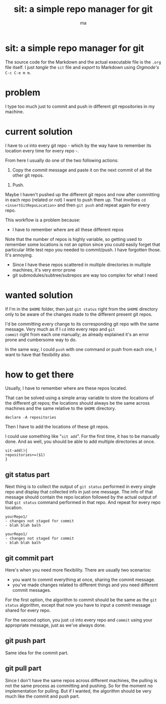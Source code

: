 # Created 2020-05-24 dom 22:13
#+TITLE: sit: a simple repo manager for git
#+AUTHOR: ma
#+export_file_name: README.md

* sit: a simple repo manager for git

The source code for the Markdown and the actual executable file is the
~.org~ file itself. I just /tangle/ the ~sit~ file and /export/ to
Markdown using /Orgmode's/ ~C-c C-e m m~.

* problem

I type too much just to commit and push in different git repositories
in my machine.

* current solution

I have to ~cd~ into every git repo - which by the way have to remember
its location every time for every repo -.

From here I usually do one of the two following actions:

1. Copy the commit message and paste it on the next commit of all the
   other git repos.

#+begin_comment
Even if the repos are generally not related, sometimes the commit
itself might involve other repositories, for example dotfiles and some
other particular project. Thus, it's only logical for the commit
message to be the same and it's effectively what I usually do.
#+end_comment

2. Push.

Maybe I haven't pushed up the different git repos and now after
committing in each repo (related or not) I want to push them up. That
involves ~cd~ =<insertGitRepoLocation>= and then ~git push~ and repeat
again for every repo.

This workflow is a problem because:

- I have to remember where are all these different repos

Note that the number of repos is highly variable, so getting used to
remember some locations is not an option since you could easily forget
that particular little test repo you needed to commit/push. I have
forgotten those. It's annoying.

- Since I have these repos scattered in multiple directories in
  multiple machines, it's very error prone
- git submodules/subtree/subrepos are way too complex for what I need

* wanted solution

If I'm in the ~$HOME~ folder, then just ~git status~ right from the
~$HOME~ directory only to be aware of the changes made to the
different present git repos.

I'd be committing every change to its corresponding git repo with the
same message. Very much as if I ~cd~ into every repo and ~git
commit~ right from each one manually; as already explained it's an
error prone and cumbersome way to do.

In the same way, I could ~push~ with one command or push from each
one, I want to have that flexibility also.

* how to get there
:PROPERTIES:
:header-args: :results silent :padline no :shebang "#!/usr/share/env bash" :tangle ./sit
:END:

Usually, I have to remember where are these repos located.

That can be solved using a simple array variable to store the
locations of the different git repos; the locations should always be
the same across machines and the same relative to the ~$HOME~
directory.

#+begin_src shell
  declare -A repositories
#+end_src

Then I have to add the locations of these git repos.

I could use something like "~sit add~". For the first time, it has to
be manually done. And as well, you should be able to add multiple
directories at once.


#+begin_src shell
  sit-add(){
  repositories+=($1)
  }
#+end_src

** git status part

Next thing is to collect the output of ~git status~ performed in every
single repo and display that collected info in just one message. The
info of that message should contain the repo location followed by the
actual output of that ~git status~ command performed in that repo. And
repeat for every repo location.

#+begin_example
  yourRepo1/
  - changes not staged for commit
  - blah blah balh

  yourRepo1/
  - changes not staged for commit
  - blah blah balh
#+end_example

** git commit part

Here's when you need more flexibility. There are usually two
scenarios:
- you want to commit everything at once, sharing the commit message.
- you've made changes related to different things and you need
  different commit messages.

For the first option, the algorithm to commit should be the same as
the ~git status~ algorithm, except that now you have to input a commit
message shared for every repo.

For the second option, you just ~cd~ into every repo and ~commit~
using your appropriate message, just as we've always done.

** git push part
Same idea for the commit part.

** git pull part

Since I don't have the same repos across different machines, the
pulling is not the same process as committing and pushing. So for the
moment no implementation for pulling. But if I wanted, the algorithm
should be very much like the commit and push part.
